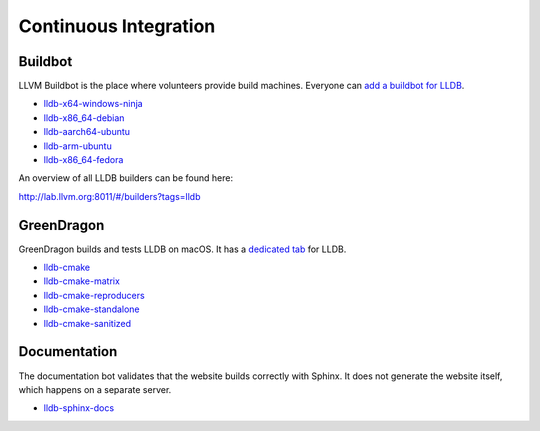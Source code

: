 Continuous Integration
======================

Buildbot
--------

LLVM Buildbot is the place where volunteers provide build machines. Everyone can
`add a buildbot for LLDB <https://llvm.org/docs/HowToAddABuilder.html>`_.

* `lldb-x64-windows-ninja <http://lab.llvm.org:8011/#/builders/83>`_
* `lldb-x86_64-debian <http://lab.llvm.org:8011/#/builders/68>`_
* `lldb-aarch64-ubuntu <http://lab.llvm.org:8011/#/builders/96>`_
* `lldb-arm-ubuntu <http://lab.llvm.org:8011/#/builders/17>`_
* `lldb-x86_64-fedora <http://lab.llvm.org:8011/#/builders/22>`_

An overview of all LLDB builders can be found here:

`http://lab.llvm.org:8011/#/builders?tags=lldb <http://lab.llvm.org:8011/#/builders?tags=lldb>`_

GreenDragon
-----------

GreenDragon builds and tests LLDB on macOS. It has a `dedicated tab
<http://green.lab.llvm.org/green/view/LLDB/>`_ for LLDB.

* `lldb-cmake <http://green.lab.llvm.org/green/view/LLDB/job/lldb-cmake/>`_
* `lldb-cmake-matrix <http://green.lab.llvm.org/green/view/LLDB/job/lldb-cmake-matrix/>`_
* `lldb-cmake-reproducers <http://green.lab.llvm.org/green/view/LLDB/job/lldb-cmake-reproducers/>`_
* `lldb-cmake-standalone <http://green.lab.llvm.org/green/view/LLDB/job/lldb-cmake-standalone/>`_
* `lldb-cmake-sanitized <http://green.lab.llvm.org/green/view/LLDB/job/lldb-cmake-sanitized/>`_

Documentation
-------------

The documentation bot validates that the website builds correctly with Sphinx.
It does not generate the website itself, which happens on a separate server.

* `lldb-sphinx-docs <http://lab.llvm.org:8011/builders/lldb-sphinx-docs>`_
